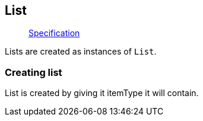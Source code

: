== List

____
https://facebook.github.io/graphql/June2018/#sec-Type-System.List[Specification]
____

Lists are created as instances of `List`.

=== Creating list

List is created by giving it itemType it will contain.

[{Tanka.GraphQL.Tests.TypeSystem.ListFacts.Define_list}]
